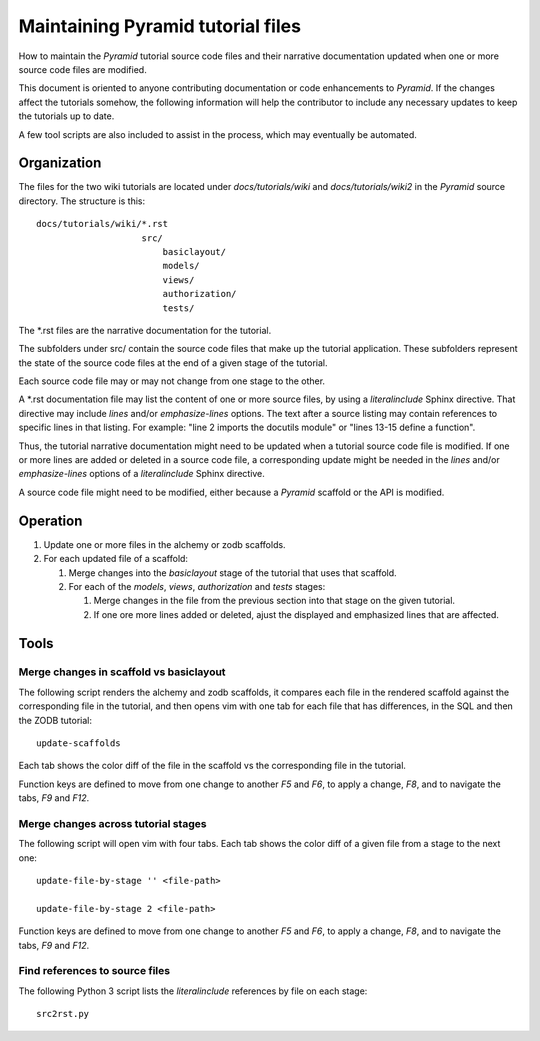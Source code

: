 ==================================
Maintaining Pyramid tutorial files
==================================

How to maintain the `Pyramid` tutorial source code files and
their narrative documentation updated when one or more source
code files are modified.

This document is oriented to anyone contributing documentation
or code enhancements to `Pyramid`.  If the changes affect the
tutorials somehow, the following information will help the
contributor to include any necessary updates to keep the
tutorials up to date.

A few tool scripts are also included to assist in the
process, which may eventually be automated.

Organization
============

The files for the two wiki tutorials are located under
`docs/tutorials/wiki` and `docs/tutorials/wiki2` in the
`Pyramid` source directory.  The
structure is this::

 docs/tutorials/wiki/*.rst
                     src/
                         basiclayout/
                         models/
                         views/
                         authorization/
                         tests/

The \*.rst files are the narrative documentation for the
tutorial.

The subfolders under src/ contain the source code files that
make up the tutorial application.  These subfolders represent
the state of the source code files at the end of a given stage
of the tutorial.

Each source code file may or may not change from one stage to
the other.

A \*.rst documentation file may list the content of one or more
source files, by using a `literalinclude` Sphinx directive.
That directive may include `lines` and/or `emphasize-lines`
options.  The text after a source listing may contain references
to specific lines in that listing.  For example: "line 2 imports
the docutils module" or "lines 13-15 define a function".

Thus, the tutorial narrative documentation might need to be
updated when a tutorial source code file is modified.  If one or
more lines are added or deleted in a source code file,
a corresponding update might be needed in the `lines` and/or
`emphasize-lines` options of a `literalinclude` Sphinx
directive.

A source code file might need to be modified, either because
a `Pyramid` scaffold or the API is modified.

Operation
=========

#. Update one or more files in the alchemy or
   zodb scaffolds.

#. For each updated file of a scaffold:

   #. Merge changes into the `basiclayout` stage of
      the tutorial that uses that scaffold.

   #. For each of the `models`, `views`, `authorization`
      and `tests` stages:

      #. Merge changes in the file from the previous section
         into that stage on the given tutorial.
  
      #. If one ore more lines added or deleted, ajust the
         displayed and emphasized lines that are affected.

Tools
=====

Merge changes in scaffold vs basiclayout
----------------------------------------

The following script renders the alchemy and zodb scaffolds, it
compares each file in the rendered scaffold against the
corresponding file in the tutorial, and then opens vim with one
tab for each file that has differences, in the SQL and then the
ZODB tutorial::

 update-scaffolds

Each tab shows the color diff of the file in the
scaffold vs the corresponding file in the tutorial.

Function keys are defined to move from one change to another
`F5` and `F6`, to apply a change, `F8`, and to navigate the tabs,
`F9` and `F12`.

Merge changes across tutorial stages
------------------------------------

The following script will open vim with four tabs.
Each tab shows the color diff of a given file from
a stage to the next one::

 update-file-by-stage '' <file-path>

 update-file-by-stage 2 <file-path>

Function keys are defined to move from one change to another
`F5` and `F6`, to apply a change, `F8`, and to navigate the tabs,
`F9` and `F12`.

Find references to source files
-------------------------------

The following Python 3 script lists the
`literalinclude` references by file on each stage::

 src2rst.py
